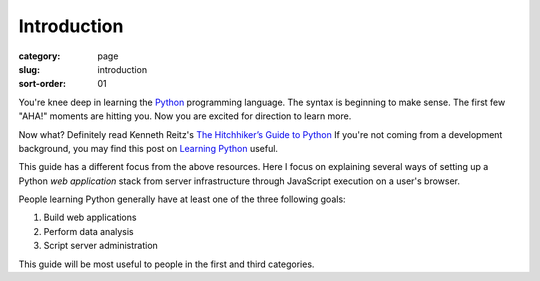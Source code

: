 Introduction
============

:category: page
:slug: introduction
:sort-order: 01

You're knee deep in learning the `Python <http://www.python.org/>`_
programming language. The syntax is beginning to make sense. The first
few "AHA!" moments are hitting you. Now you are excited for direction to learn
more.

Now what? Definitely read Kenneth Reitz's 
`The Hitchhiker’s Guide to Python <http://docs.python-guide.org/en/latest/>`_
If you're not coming from a development background, you may find this post on 
`Learning Python <http://www.mattmakai.com/learning-python-for-non-developers.html>`_ 
useful.

This guide has a different focus from the above resources. Here I 
focus on explaining several ways of setting up a Python *web application*
stack from server infrastructure through JavaScript execution on a user's
browser.

People learning Python generally have at least one of the three following
goals:

1. Build web applications
2. Perform data analysis
3. Script server administration

This guide will be most useful to people in the first and third categories.
